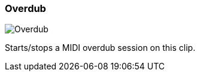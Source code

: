ifdef::pdf-theme[[[inspector-clip-overdub,Overdub]]]
ifndef::pdf-theme[[[inspector-clip-overdub,Overdub image:playtime::generated/screenshots/elements/inspector/clip/overdub.png[width=50, pdfwidth=8mm]]]]
=== Overdub

image::playtime::generated/screenshots/elements/inspector/clip/overdub.png[Overdub, role="related thumb right", float=right]

Starts/stops a MIDI overdub session on this clip.

